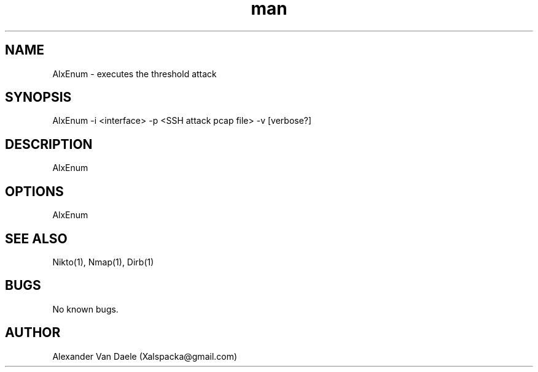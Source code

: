 .TH man 1 "26 July 2015" "0.1" "AlxEnum man page"
.SH NAME
AlxEnum \- executes the threshold attack
.SH SYNOPSIS
AlxEnum -i <interface> -p <SSH attack pcap file> -v [verbose?]
.SH DESCRIPTION
AlxEnum
.SH OPTIONS
AlxEnum
.SH SEE ALSO
Nikto(1), Nmap(1), Dirb(1)
.SH BUGS
No known bugs.
.SH AUTHOR
Alexander Van Daele (Xalspacka@gmail.com)